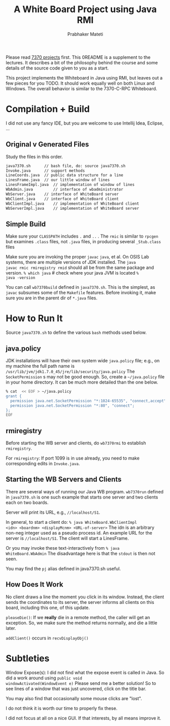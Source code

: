 # -*- mode: org -*-
# -*- org-export-html-postamble:t; -*-
#+TITLE: A White Board Project using Java RMI
#+AUTHOR: Prabhaker Mateti
#+OPTIONS: toc:nil
#+LINK_HOME: ../../
#+LINK_UP: ../../Lectures
#+DESCRIPTION: A White Board Project using Java RMI
#+BIND: org-export-html-preamble-format (("en" "<a href=\"../../Top/\">CEG 7370</a>"))
#+BIND: org-export-html-postamble-format (("en" "<hr size=1>Copyright &copy; 2014 %e &bull; <a href=\"http://www.wright.edu/~pmateti\">www.wright.edu/~pmateti</a> %d"))
#+STYLE: <style> P {text-align: justify} code {font-family: monospace; font-size: 10pt;color: brown;} @media screen {BODY {margin: 10%} }</style>
#+STARTUP:showeverything

Please read [[http://cecs.wright.edu/~pmateti/Courses/7370/Projects/7370projects.html][7370 projects]] first.  This 0README is a supplement to the
lectures.  It describes a bit of the philosophy behind the course and
some details of the source code given to you as a start.

This project implements the Whiteboard in Java using RMI, but leaves
out a few pieces for you TODO.  It should work equally well on both
Linux and Windows.  The overall behavior is similar to the 7370-C-RPC
Whiteboard.

* Compilation + Build

I did not use any fancy IDE, but you are welcome to use 
Intellij Idea, Eclipse, ...

** Original v Generated Files

Study the files in this order.

#+begin_src bash
   java7370.sh		// bash file, do: source java7370.sh
   Invoke.java		// support methods 
   LineCoords.java	// public data structure for a line 
   LinesFrame.java	// our little window of lines 
   LinesFrameImpl.java	// implementation of window of lines 
   WbAdmin.java         // interface of wbadministrator 
   WbServer.java	// interface of WhiteBoard server 
   WbClient.java	// interface of WhiteBoard client 
   WbClientImpl.java	// implementation of WhiteBoard client 
   WbServerImpl.java	// implementation of WhiteBoard server 
#+end_src

** Simple Build

Make sure your =CLASSPATH= includes =.= and =..= .  The =rmic= is similar to
=rpcgen= but examines =.class= files, not =.java= files, in producing
several =_Stub.class= files

Make sure you are invoking the proper =javac= =java=, et al.  On OSIS
Lab systems, there are multiple versions of JDK installed.  The =java
javac rmic rmiregistry rmid= should all be from the same package and
version.  =% which java= # check where your java JVM is located =%
java -version=

You can call =wb7370build= defined in =java7370.sh=.  This is the simplest,
as =javac= subsumes some of the =Makefile= features.  Before invoking it,
make sure you are in the parent dir of =*.java= files.

* How to Run It

Source =java7370.sh= to define the various =bash= methods used below.

** java.policy

JDK installations will have their own system wide =java.policy= file;
e.g., on my machine the full path name is
=/usr/lib/jvm/jdk1.7.0_45/jre/lib/security/java.policy= The
=SocketPermission= s may not be good enough.  So, create a
=~/java.policy= file in your home directory.  It can be much more
detailed than the one below.

#+begin_src bash
% cat  << EOF > ~/java.policy
grant {
  permission java.net.SocketPermission "*:1024-65535", "connect,accept";
  permission java.net.SocketPermission "*:80", "connect";
};
EOF
#+end_src

** rmiregistry

Before starting the WB server and clients, do =wb7370rmi= to establish
=rmiregistry=.

For =rmiregistry=: If port 1099 is in use already, you need to make
corresponding edits in =Invoke.java=.  

** Starting the WB Servers and Clients

There are several ways of running our Java WB program. =wb7370run=
defined in =java7370.sh= is one such example that starts one server
and two clients each on two boards.

Server will print its URL, e.g.,
=//localhost/S1=.


In general, to start a client do: =% java WhiteBoard.WbClientImpl
<idn> <boardnm> <displayMcnm> <URL-of-server>= The idn is an arbitrary
non-neg integer used as a pseudo process id.  An example URL for the
server is =//localhost/S1=.  The client will start a LinesFrame.

Or you may invoke these text-interactively from =% java
WhiteBoard.WbAdmin= The disadvantage here is that the =stdout= is then
not seen.

You may find the =pj= alias  defined in java7370.sh useful.

** How Does It Work

No client draws a line the moment you click in its window.  Instead,
the client sends the coordinates to its server, the server informs all
clients on this board, including this one, of this update.

=pleaseDie()=: If we *really* die in a remote method, the caller will
get an exception.  So, we make sure the method returns normally, and
die a little later.

=addClient()= occurs in =recvDisplayObj()=


* Subtleties

Window Expose(s): I did not find what the expose event is called in
Java.  So did a work around using =public void
windowActivated(WindowEvent e)= Please send me a better solution!
So to see lines of a window that was just uncovered, click on the
title bar.

You may also find that occasionally some mouse clicks are "lost".

I do not think it is worth our time to properly fix these.

I did not focus at all on a nice GUI.  If that interests, by all means
improve it.
